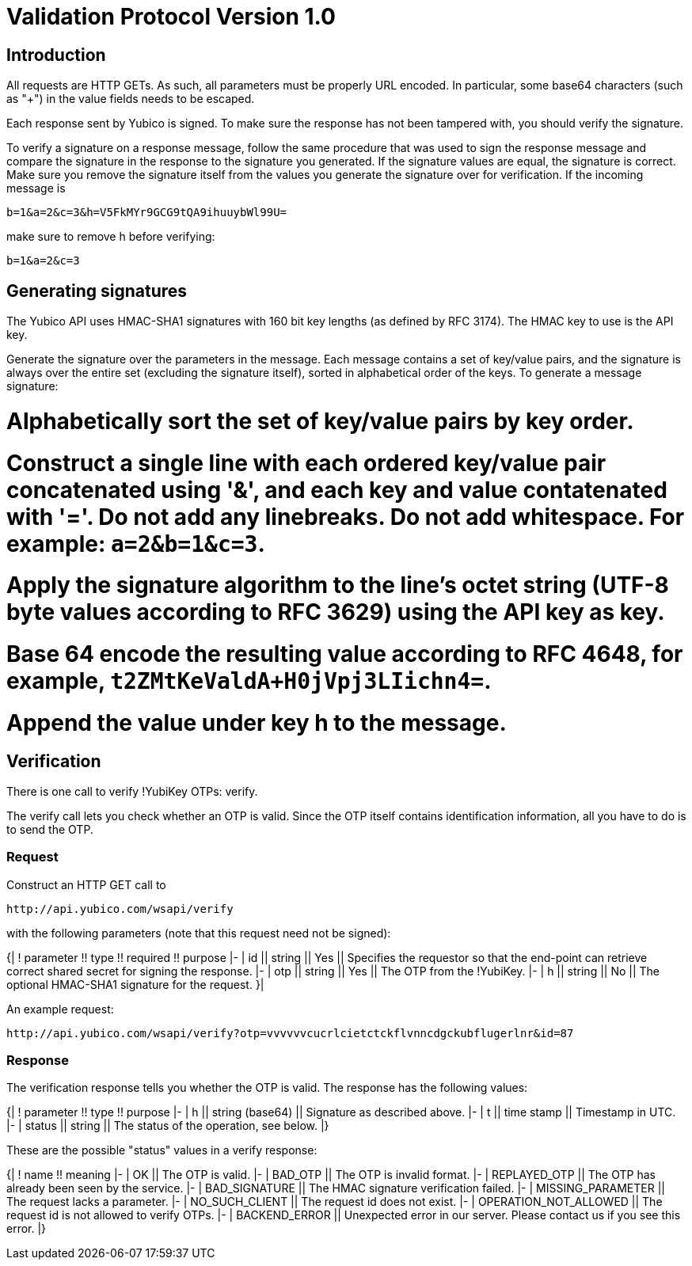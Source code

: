 = Validation Protocol Version 1.0 =

== Introduction ==

All requests are HTTP GETs. As such, all parameters must be properly
URL encoded. In particular, some base64 characters (such as "+") in
the value fields needs to be escaped.

Each response sent by Yubico is signed. To make sure the response has
not been tampered with, you should verify the signature.

To verify a signature on a response message, follow the same procedure
that was used to sign the response message and compare the signature
in the response to the signature you generated. If the signature
values are equal, the signature is correct.  Make sure you remove the
signature itself from the values you generate the signature over for
verification. If the incoming message is

```
b=1&a=2&c=3&h=V5FkMYr9GCG9tQA9ihuuybWl99U=
```

make sure to remove h before verifying:

```
b=1&a=2&c=3 
```

== Generating signatures ==

The Yubico API uses HMAC-SHA1 signatures with 160 bit key lengths (as
defined by RFC 3174). The HMAC key to use is the API key.

Generate the signature over the parameters in the message. Each
message contains a set of key/value pairs, and the signature is always
over the entire set (excluding the signature itself), sorted in
alphabetical order of the keys. To generate a message signature:

# Alphabetically sort the set of key/value pairs by key order.
# Construct a single line with each ordered key/value pair concatenated using '&', and each key and value contatenated with '='. Do not add any linebreaks. Do not add whitespace. For example: `a=2&b=1&c=3`.
# Apply the signature algorithm to the line's octet string (UTF-8 byte values according to RFC 3629) using the API key as key.
# Base 64 encode the resulting value according to RFC 4648, for example, `t2ZMtKeValdA+H0jVpj3LIichn4=`.
# Append the value under key h to the message. 

== Verification ==

There is one call to verify !YubiKey OTPs: verify.

The verify call lets you check whether an OTP is valid.  Since the OTP
itself contains identification information, all you have to do is to
send the OTP.

=== Request ===

Construct an HTTP GET call to

```
http://api.yubico.com/wsapi/verify
```

with the following parameters (note that this request need not be signed):

{|
! parameter !! type !! required !! purpose
|-
| id || string || Yes || Specifies the requestor so that the end-point can retrieve correct shared secret for signing the response.
|-
| otp || string || Yes || The OTP from the !YubiKey.
|-
| h || string || No || The optional HMAC-SHA1 signature for the request.
}|

An example request:

```
http://api.yubico.com/wsapi/verify?otp=vvvvvvcucrlcietctckflvnncdgckubflugerlnr&id=87
```

=== Response ===

The verification response tells you whether the OTP is valid.  The
response has the following values:

{|
! parameter !! type !! purpose
|-
| h || string (base64) || Signature as described above.
|-
| t || time stamp || Timestamp in UTC.
|-
| status || string || The status of the operation, see below.
|}

These are the possible "status" values in a verify response:

{|
! name !! meaning
|-
| OK || The OTP is valid.
|-
| BAD_OTP || The OTP is invalid format.
|-
| REPLAYED_OTP || The OTP has already been seen by the service.
|-
| BAD_SIGNATURE || The HMAC signature verification failed.
|-
| MISSING_PARAMETER || The request lacks a parameter.
|-
| NO_SUCH_CLIENT || The request id does not exist.
|-
| OPERATION_NOT_ALLOWED || The request id is not allowed to verify OTPs.
|-
| BACKEND_ERROR || Unexpected error in our server. Please contact us if you see this error.
|}
